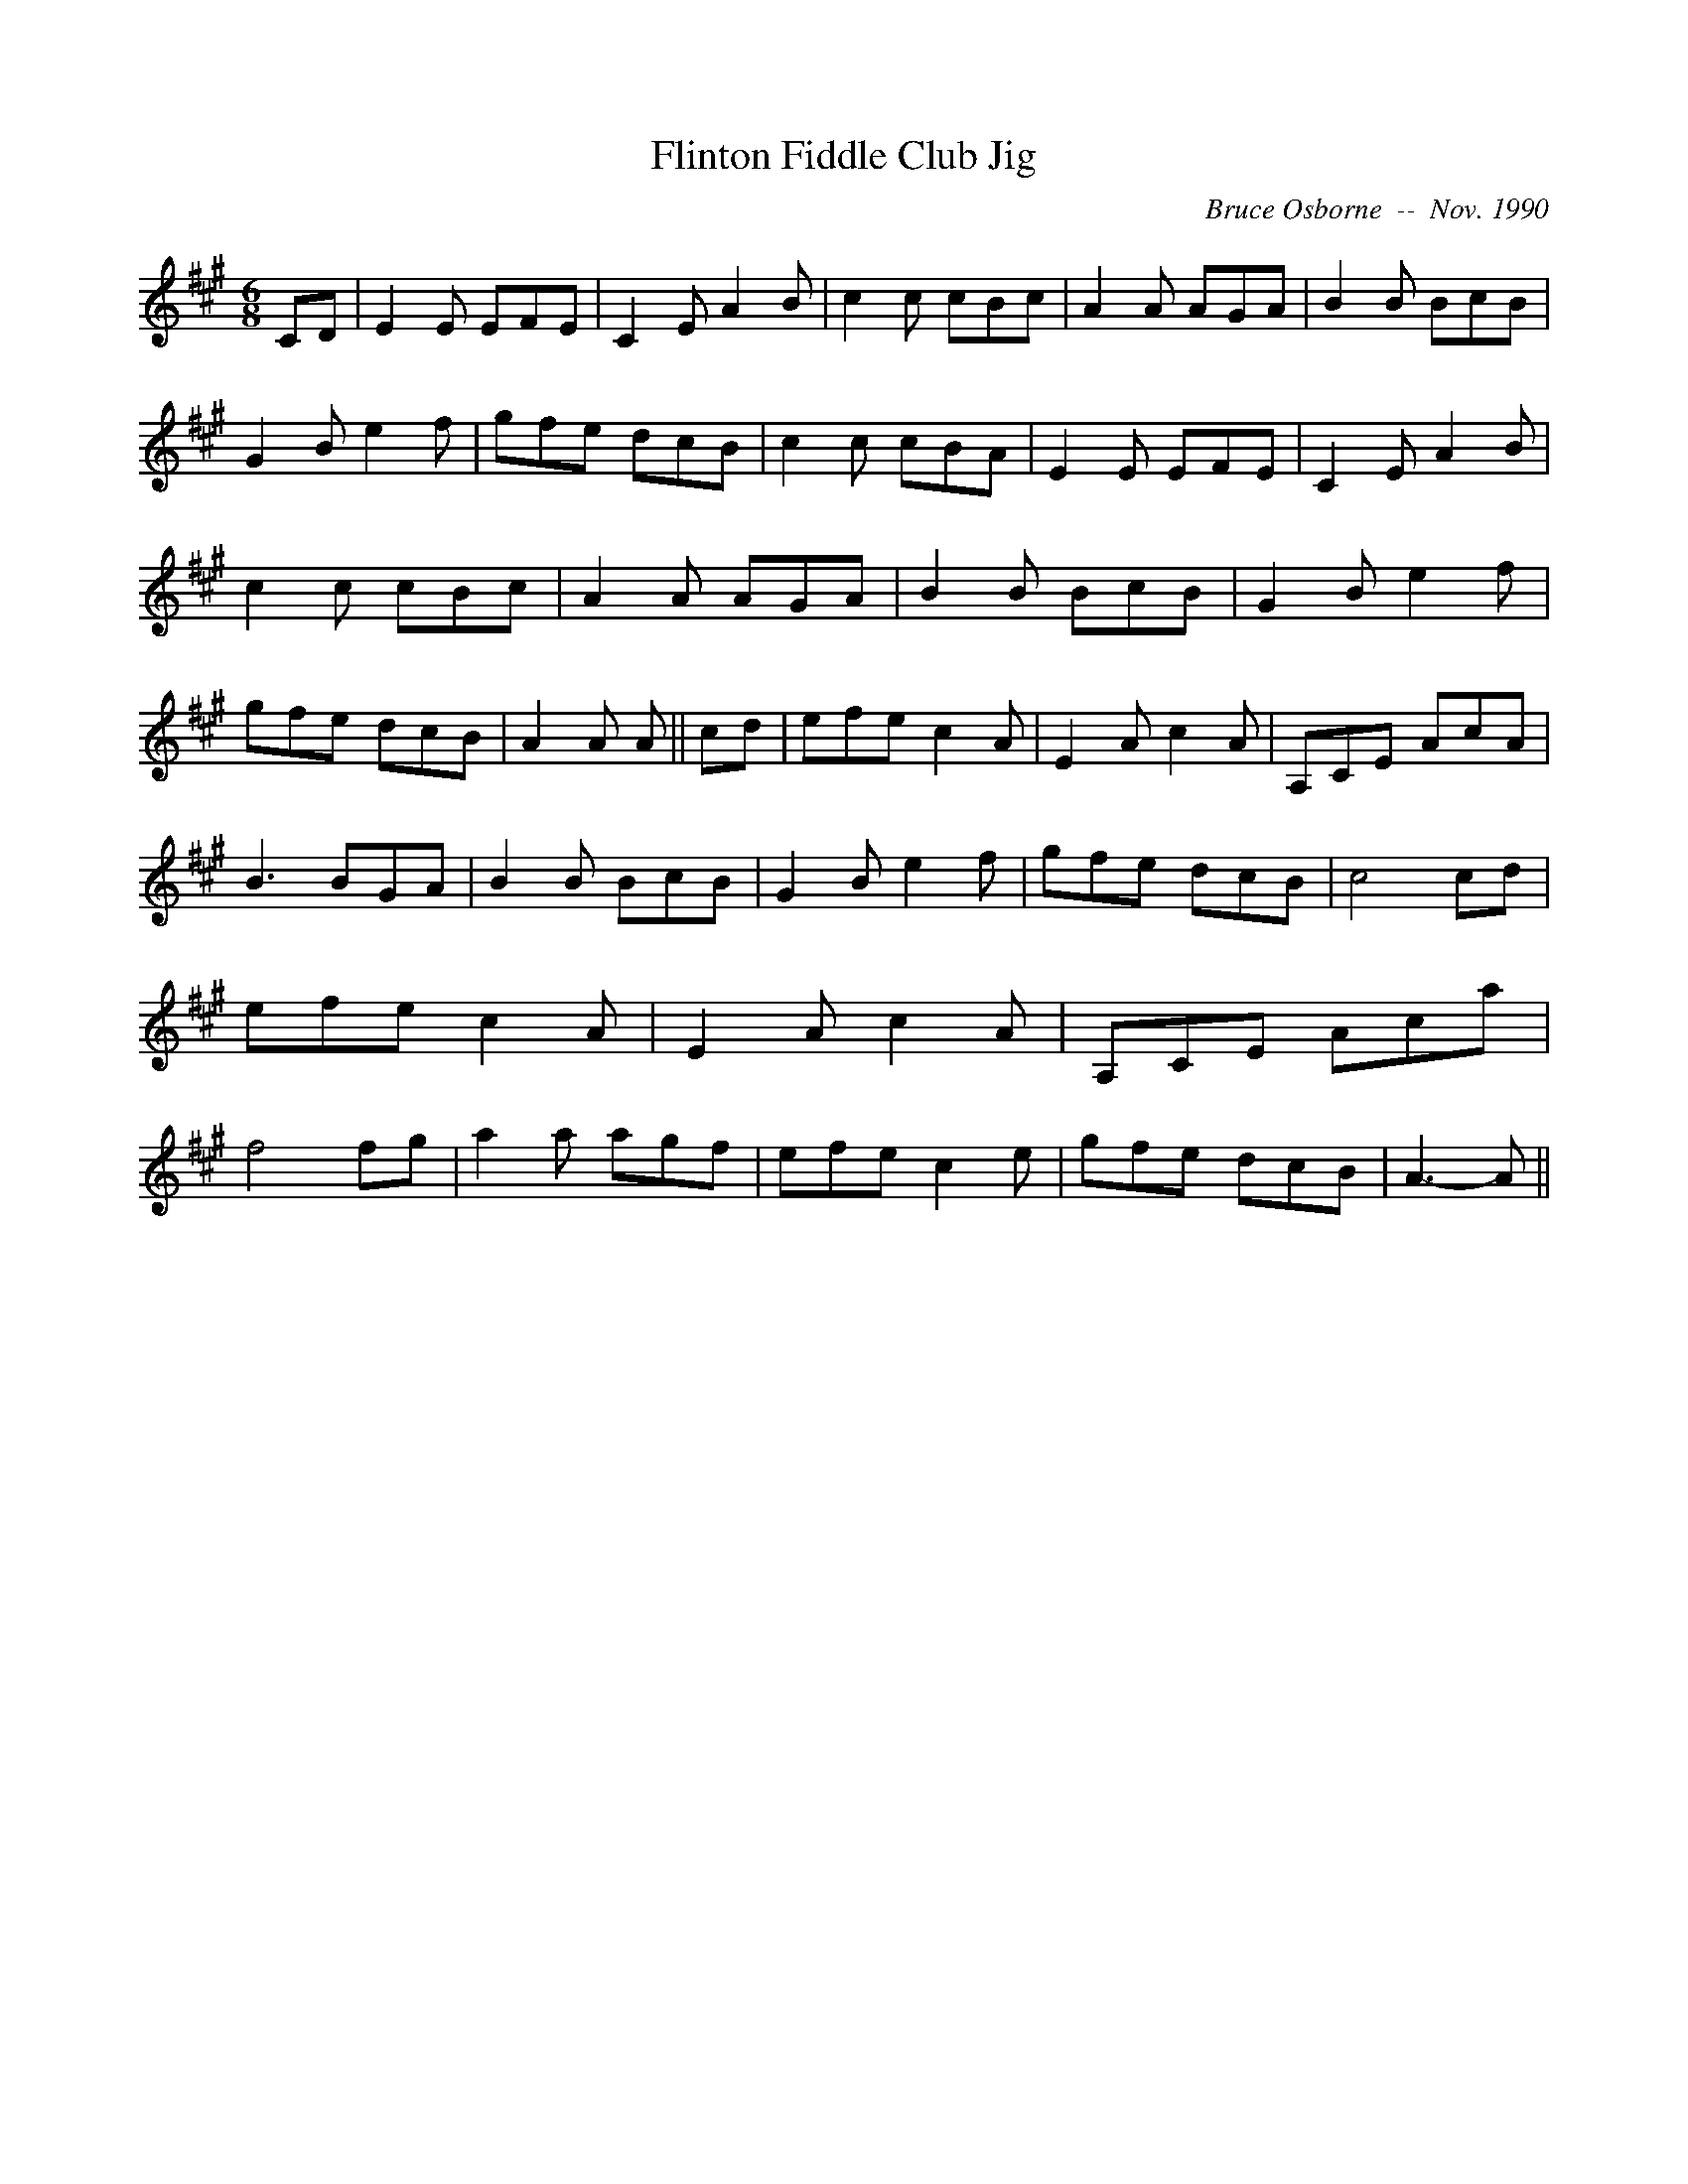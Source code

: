 X:65
T:Flinton Fiddle Club Jig
R:jig
C:Bruce Osborne  --  Nov. 1990
Z:abc by bosborne@kos.net
M:6/8
L:1/8
K:A
CD|E2 E EFE|C2 E A2 B|c2 c cBc|A2 A AGA|\
B2 B BcB|G2 B e2 f|gfe dcB|c2 c cBA|\
E2 E EFE|C2 E A2 B|c2 c cBc|A2 A AGA|\
B2 B BcB|G2 B e2 f|gfe dcB|A2 A A||\
cd|efe c2 A|E2 A c2 A|A,CE AcA|B3 BGA|\
B2 B BcB|G2 B e2 f|gfe dcB|c4 cd|\
efe c2 A|E2 A c2 A|A,CE Aca|f4 fg|\
a2 a agf|efe c2 e|gfe dcB|A3 -A||
